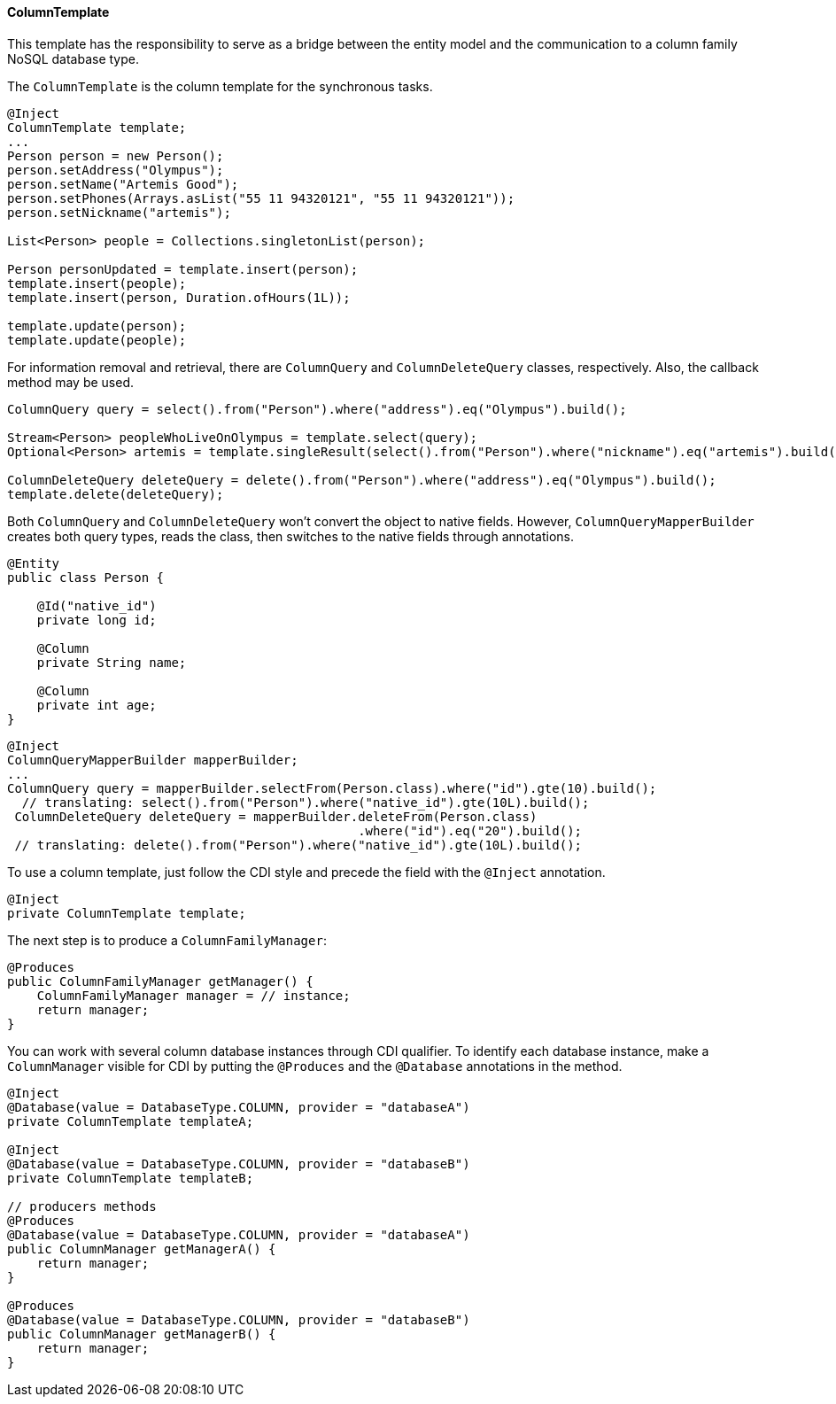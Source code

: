 // Copyright (c) 2022 Contributors to the Eclipse Foundation
//
// This program and the accompanying materials are made available under the
// terms of the Eclipse Public License v. 2.0 which is available at
// http://www.eclipse.org/legal/epl-2.0.
//
// This Source Code may also be made available under the following Secondary
// Licenses when the conditions for such availability set forth in the Eclipse
// Public License v. 2.0 are satisfied: GNU General Public License, version 2
// with the GNU Classpath Exception which is available at
// https://www.gnu.org/software/classpath/license.html.
//
// SPDX-License-Identifier: EPL-2.0 OR GPL-2.0 WITH Classpath-exception-2.0

==== ColumnTemplate

This template has the responsibility to serve as a bridge between the entity model and the communication to a column family NoSQL database type.

The `ColumnTemplate` is the column template for the synchronous tasks.

[source,java]
----
@Inject
ColumnTemplate template;
...
Person person = new Person();
person.setAddress("Olympus");
person.setName("Artemis Good");
person.setPhones(Arrays.asList("55 11 94320121", "55 11 94320121"));
person.setNickname("artemis");

List<Person> people = Collections.singletonList(person);

Person personUpdated = template.insert(person);
template.insert(people);
template.insert(person, Duration.ofHours(1L));

template.update(person);
template.update(people);
----

For information removal and retrieval, there are `ColumnQuery` and `ColumnDeleteQuery` classes, respectively. Also, the callback method may be used.

[source,java]
----
ColumnQuery query = select().from("Person").where("address").eq("Olympus").build();

Stream<Person> peopleWhoLiveOnOlympus = template.select(query);
Optional<Person> artemis = template.singleResult(select().from("Person").where("nickname").eq("artemis").build());

ColumnDeleteQuery deleteQuery = delete().from("Person").where("address").eq("Olympus").build();
template.delete(deleteQuery);
----


Both `ColumnQuery` and `ColumnDeleteQuery` won't convert the object to native fields. However, `ColumnQueryMapperBuilder` creates both query types, reads the class, then switches to the native fields through annotations.

[source,java]
----
@Entity
public class Person {

    @Id("native_id")
    private long id;

    @Column
    private String name;

    @Column
    private int age;
}
----

[source,java]
----
@Inject
ColumnQueryMapperBuilder mapperBuilder;
...
ColumnQuery query = mapperBuilder.selectFrom(Person.class).where("id").gte(10).build();
  // translating: select().from("Person").where("native_id").gte(10L).build();
 ColumnDeleteQuery deleteQuery = mapperBuilder.deleteFrom(Person.class)
                                               .where("id").eq("20").build();
 // translating: delete().from("Person").where("native_id").gte(10L).build();

----

To use a column template, just follow the CDI style and precede the field with the `@Inject` annotation.

[source,java]
----
@Inject
private ColumnTemplate template;
----

The next step is to produce a `ColumnFamilyManager`:

[source,java]
----
@Produces
public ColumnFamilyManager getManager() {
    ColumnFamilyManager manager = // instance;
    return manager;
}
----

You can work with several column database instances through CDI qualifier. To identify each database instance, make a `ColumnManager` visible for CDI by putting the `@Produces` and the `@Database` annotations in the method.

[source,java]
----
@Inject
@Database(value = DatabaseType.COLUMN, provider = "databaseA")
private ColumnTemplate templateA;

@Inject
@Database(value = DatabaseType.COLUMN, provider = "databaseB")
private ColumnTemplate templateB;

// producers methods
@Produces
@Database(value = DatabaseType.COLUMN, provider = "databaseA")
public ColumnManager getManagerA() {
    return manager;
}

@Produces
@Database(value = DatabaseType.COLUMN, provider = "databaseB")
public ColumnManager getManagerB() {
    return manager;
}
----